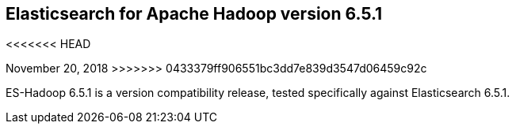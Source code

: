 [[eshadoop-6.5.1]]
== Elasticsearch for Apache Hadoop version 6.5.1
<<<<<<< HEAD
=======
November 20, 2018
>>>>>>> 0433379ff906551bc3dd7e839d3547d06459c92c

ES-Hadoop 6.5.1 is a version compatibility release, tested specifically against Elasticsearch 6.5.1.
